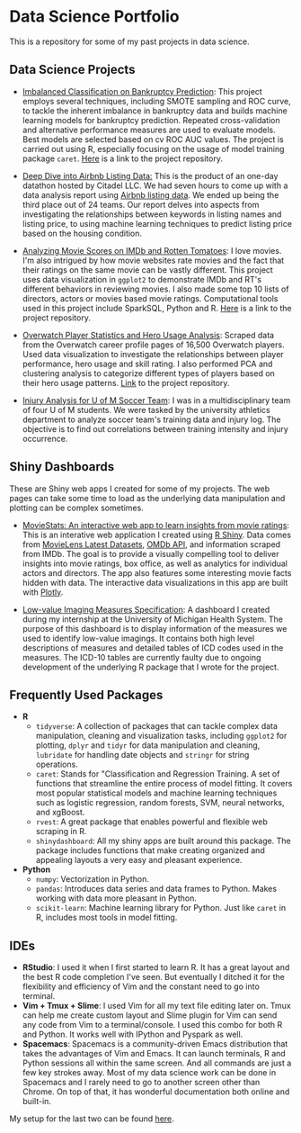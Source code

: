* Data Science Portfolio
This is a repository for some of my past projects in data science.
** Data Science Projects
   - [[http://rpubs.com/songxh0424/336831][Imbalanced Classification on Bankruptcy Prediction]]: This project employs several techniques, including SMOTE sampling and ROC curve, to tackle the inherent imbalance in bankruptcy data and builds machine learning models for bankruptcy prediction. Repeated cross-validation and alternative performance measures are used to evaluate models. Best models are selected based on cv ROC AUC values. The project is carried out using R, especially focusing on the usage of model training package =caret=. [[https://github.com/songxh0424/bankruptcy][Here]] is a link to the project repository. 
     
   - [[https://rpubs.com/songxh0424/341895][Deep Dive into Airbnb Listing Data:]] This is the product of an one-day datathon hosted by Citadel LLC. We had seven hours to come up with a data analysis report using [[http://insideairbnb.com/get-the-data.html][Airbnb listing data]]. We ended up being the third place out of 24 teams. Our report delves into aspects from investigating the relationships between keywords in listing names and listing price, to using machine learning techniques to predict listing price based on the housing condition. 

   - [[http://rpubs.com/songxh0424/336722][Analyzing Movie Scores on IMDb and Rotten Tomatoes]]: I love movies. I'm also intrigued by how movie websites rate movies and the fact that their ratings on the same movie can be vastly different. This project uses data visualization in =ggplot2= to demonstrate IMDb and RT's different behaviors in reviewing movies. I also made some top 10 lists of directors, actors or movies based movie ratings. Computational tools used in this project include SparkSQL, Python and R. [[https://github.com/songxh0424/projectA][Here]] is a link to the project repository.
     
   - [[http://rpubs.com/songxh0424/340988][Overwatch Player Statistics and Hero Usage Analysis]]: Scraped data from the Overwatch career profile pages of 16,500 Overwatch players. Used data visualization to investigate the relationships between player performance, hero usage and skill rating. I also performed PCA and clustering analysis to categorize different types of players based on their hero usage patterns. [[https://github.com/songxh0424/Overwatch-Analysis][Link]] to the project repository.
     
   - [[https://github.com/songxh0424/UMsoccer][Injury Analysis for U of M Soccer Team]]: I was in a multidisciplinary team of four U of M students. We were tasked by the university athletics department to analyze soccer team's training data and injury log. The objective is to find out correlations between training intensity and injury occurrence. 
** Shiny Dashboards
These are Shiny web apps I created for some of my projects. The web pages can take some time to load as the underlying data manipulation and plotting can be complex sometimes.
   - [[https://songxh.shinyapps.io/movies-dashboard/][MovieStats: An interactive web app to learn insights from movie ratings]]: This is an interative web application I created using [[https://shiny.rstudio.com/][R Shiny]]. Data comes from [[https://grouplens.org/datasets/movielens/latest/][MovieLens Latest Datasets]], [[http://www.omdbapi.com/][OMDb API]], and information scraped from IMDb. The goal is to provide a visually compelling tool to deliver insights into movie ratings, box office, as well as analytics for individual actors and directors. The app also features some interesting movie facts hidden with data. The interactive data visualizations in this app are built with [[https://plot.ly/][Plotly]].

   - [[https://songxh.shinyapps.io/mprove-dashboard/][Low-value Imaging Measures Specification]]: A dashboard I created during my internship at the University of Michigan Health System. The purpose of this dashboard is to display information of the measures we used to identify low-value imagings. It contains both high level descriptions of measures and detailed tables of ICD codes used in the measures. The ICD-10 tables are currently faulty due to ongoing development of the underlying R package that I wrote for the project.
** Frequently Used Packages
   - *R*
     + =tidyverse=: A collection of packages that can tackle complex data manipulation, cleaning and visualization tasks, including =ggplot2= for plotting, =dplyr= and =tidyr= for data manipulation and cleaning, =lubridate= for handling date objects and =stringr= for string operations.  
     + =caret=: Stands for "Classification and Regression Training. A set of functions that streamline the entire process of model fitting. It covers most popular statistical models and machine learning techniques such as logistic regression, random forests, SVM, neural networks, and xgBoost. 
     + =rvest=: A great package that enables powerful and flexible web scraping in R.
     + =shinydashboard=: All my shiny apps are built around this package. The package includes functions that make creating organized and appealing layouts a very easy and pleasant experience.
   - *Python*
     + =numpy=: Vectorization in Python. 
     + =pandas=: Introduces data series and data frames to Python. Makes working with data more pleasant in Python.
     + =scikit-learn=: Machine learning library for Python. Just like =caret= in R, includes most tools in model fitting. 
** IDEs
   - *RStudio*: I used it when I first started to learn R. It has a great layout and the best R code completion I've seen. But eventually I ditched it for the flexibility and efficiency of Vim and the constant need to go into terminal.
   - *Vim + Tmux + Slime*: I used Vim for all my text file editing later on. Tmux can help me create custom layout and Slime plugin for Vim can send any code from Vim to a terminal/console. I used this combo for both R and Python. It works well with IPython and Pyspark as well. 
   - *Spacemacs*: Spacemacs is a community-driven Emacs distribution that takes the advantages of Vim and Emacs. It can launch terminals, R and Python sessions all within the same screen. And all commands are just a few key strokes away. Most of my data science work can be done in Spacemacs and I rarely need to go to another screen other than Chrome. On top of that, it has wonderful documentation both online and built-in.
     
My setup for the last two can be found [[https://github.com/songxh0424/config][here]].

